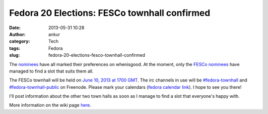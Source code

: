 Fedora 20 Elections: FESCo townhall confirmed
#############################################
:date: 2013-05-31 10:28
:author: ankur
:category: Tech
:tags: Fedora
:slug: fedora-20-elections-fesco-townhall-confirmed

The `nominees`_ have all marked their preferences on whenisgood. At the
moment, only the `FESCo nominees`_ have managed to find a slot that
suits them all.

The FESCo townhall will be held on `June 10, 2013 at 1700 GMT`_. The irc
channels in use will be `#fedora-townhall`_ and
`#fedora-townhall-public`_ on Freenode. Please mark your calendars
(`fedora calendar link`_). I hope to see you there!

I'll post information about the other two town halls as soon as I manage
to find a slot that everyone's happy with.

More information on the wiki page `here`_.

.. _nominees: https://fedoraproject.org/wiki/Elections
.. _FESCo nominees: https://fedoraproject.org/wiki/Development/SteeringCommittee/Nominations
.. _June 10, 2013 at 1700 GMT: http://www.timeanddate.com/worldclock/fixedtime.html?msg=Fedora+20+Elections%3A+FESCo+Townhall&iso=20130610T17&ah=1
.. _#fedora-townhall: irc://irc.freenode.net/fedora-townhall
.. _#fedora-townhall-public: irc://irc.freenode.net/fedora-townhall-public
.. _fedora calendar link: https://apps.fedoraproject.org/calendar/meeting/39/
.. _here: https://fedoraproject.org/wiki/Elections#IRC_Town_Halls
